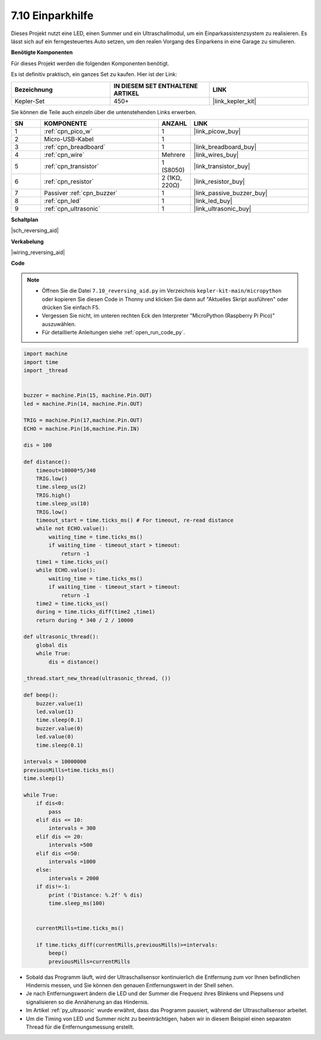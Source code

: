

.. _py_reversing_aid:

7.10 Einparkhilfe
======================

Dieses Projekt nutzt eine LED, einen Summer und ein Ultraschallmodul, um ein Einparkassistenzsystem zu realisieren. Es lässt sich auf ein ferngesteuertes Auto setzen, um den realen Vorgang des Einparkens in eine Garage zu simulieren.

**Benötigte Komponenten**

Für dieses Projekt werden die folgenden Komponenten benötigt.

Es ist definitiv praktisch, ein ganzes Set zu kaufen. Hier ist der Link:

.. list-table::
    :widths: 20 20 20
    :header-rows: 1

    *   - Bezeichnung	
        - IN DIESEM SET ENTHALTENE ARTIKEL
        - LINK
    *   - Kepler-Set	
        - 450+
        - |link_kepler_kit|

Sie können die Teile auch einzeln über die untenstehenden Links erwerben.


.. list-table::
    :widths: 5 20 5 20
    :header-rows: 1

    *   - SN
        - KOMPONENTE	
        - ANZAHL
        - LINK

    *   - 1
        - :ref:`cpn_pico_w`
        - 1
        - |link_picow_buy|
    *   - 2
        - Micro-USB-Kabel
        - 1
        - 
    *   - 3
        - :ref:`cpn_breadboard`
        - 1
        - |link_breadboard_buy|
    *   - 4
        - :ref:`cpn_wire`
        - Mehrere
        - |link_wires_buy|
    *   - 5
        - :ref:`cpn_transistor`
        - 1 (S8050)
        - |link_transistor_buy|
    *   - 6
        - :ref:`cpn_resistor`
        - 2 (1KΩ, 220Ω)
        - |link_resistor_buy|
    *   - 7
        - Passiver :ref:`cpn_buzzer`
        - 1
        - |link_passive_buzzer_buy|
    *   - 8
        - :ref:`cpn_led`
        - 1
        - |link_led_buy|
    *   - 9
        - :ref:`cpn_ultrasonic`
        - 1
        - |link_ultrasonic_buy|

**Schaltplan**

|sch_reversing_aid|

**Verkabelung**

|wiring_reversing_aid| 

**Code**

.. note::

    * Öffnen Sie die Datei ``7.10_reversing_aid.py`` im Verzeichnis ``kepler-kit-main/micropython`` oder kopieren Sie diesen Code in Thonny und klicken Sie dann auf "Aktuelles Skript ausführen" oder drücken Sie einfach F5.
  
    * Vergessen Sie nicht, im unteren rechten Eck den Interpreter "MicroPython (Raspberry Pi Pico)" auszuwählen.

    * Für detaillierte Anleitungen siehe :ref:`open_run_code_py`.

.. code-block:: python


    import machine
    import time
    import _thread


    buzzer = machine.Pin(15, machine.Pin.OUT)
    led = machine.Pin(14, machine.Pin.OUT)

    TRIG = machine.Pin(17,machine.Pin.OUT)
    ECHO = machine.Pin(16,machine.Pin.IN)

    dis = 100

    def distance():
        timeout=10000*5/340 
        TRIG.low()
        time.sleep_us(2)
        TRIG.high()
        time.sleep_us(10)
        TRIG.low()
        timeout_start = time.ticks_ms() # For timeout, re-read distance
        while not ECHO.value():
            waiting_time = time.ticks_ms()
            if waiting_time - timeout_start > timeout:
                return -1
        time1 = time.ticks_us()
        while ECHO.value():
            waiting_time = time.ticks_ms()
            if waiting_time - timeout_start > timeout:
                return -1
        time2 = time.ticks_us()
        during = time.ticks_diff(time2 ,time1)
        return during * 340 / 2 / 10000

    def ultrasonic_thread():
        global dis
        while True:
            dis = distance()

    _thread.start_new_thread(ultrasonic_thread, ())

    def beep():
        buzzer.value(1)
        led.value(1)
        time.sleep(0.1)
        buzzer.value(0)
        led.value(0)
        time.sleep(0.1)

    intervals = 10000000
    previousMills=time.ticks_ms()
    time.sleep(1) 

    while True:
        if dis<0:
            pass
        elif dis <= 10:
            intervals = 300
        elif dis <= 20:
            intervals =500
        elif dis <=50:
            intervals =1000
        else:
            intervals = 2000
        if dis!=-1:
            print ('Distance: %.2f' % dis)
            time.sleep_ms(100)

        
        currentMills=time.ticks_ms()
        
        if time.ticks_diff(currentMills,previousMills)>=intervals:
            beep()
            previousMills=currentMills


* Sobald das Programm läuft, wird der Ultraschallsensor kontinuierlich die Entfernung zum vor Ihnen befindlichen Hindernis messen, und Sie können den genauen Entfernungswert in der Shell sehen.
* Je nach Entfernungswert ändern die LED und der Summer die Frequenz ihres Blinkens und Piepsens und signalisieren so die Annäherung an das Hindernis.
* Im Artikel :ref:`py_ultrasonic` wurde erwähnt, dass das Programm pausiert, während der Ultraschallsensor arbeitet.
* Um die Timing von LED und Summer nicht zu beeinträchtigen, haben wir in diesem Beispiel einen separaten Thread für die Entfernungsmessung erstellt.

